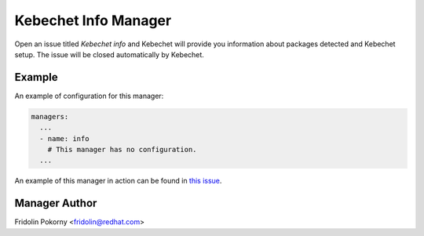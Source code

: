 Kebechet Info Manager
-----------------------

Open an issue titled `Kebechet info` and Kebechet will provide you information about
packages detected and Kebechet setup. The issue will be closed automatically by Kebechet.

Example
=======

An example of configuration for this manager:

.. code-block:: yaml

  managers:
    ...
    - name: info
      # This manager has no configuration.
    ...

An example of this manager in action can be found in `this issue <https://github.com/thoth-station/kebechet/issues/96>`_.

Manager Author
==============

Fridolin Pokorny <fridolin@redhat.com>
